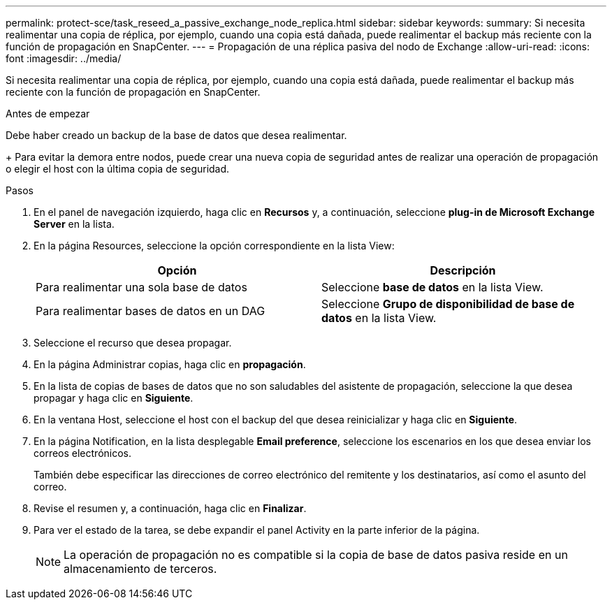---
permalink: protect-sce/task_reseed_a_passive_exchange_node_replica.html 
sidebar: sidebar 
keywords:  
summary: Si necesita realimentar una copia de réplica, por ejemplo, cuando una copia está dañada, puede realimentar el backup más reciente con la función de propagación en SnapCenter. 
---
= Propagación de una réplica pasiva del nodo de Exchange
:allow-uri-read: 
:icons: font
:imagesdir: ../media/


[role="lead"]
Si necesita realimentar una copia de réplica, por ejemplo, cuando una copia está dañada, puede realimentar el backup más reciente con la función de propagación en SnapCenter.

.Antes de empezar
Debe haber creado un backup de la base de datos que desea realimentar.

+ Para evitar la demora entre nodos, puede crear una nueva copia de seguridad antes de realizar una operación de propagación o elegir el host con la última copia de seguridad.

.Pasos
. En el panel de navegación izquierdo, haga clic en *Recursos* y, a continuación, seleccione *plug-in de Microsoft Exchange Server* en la lista.
. En la página Resources, seleccione la opción correspondiente en la lista View:
+
|===
| Opción | Descripción 


 a| 
Para realimentar una sola base de datos
 a| 
Seleccione *base de datos* en la lista View.



 a| 
Para realimentar bases de datos en un DAG
 a| 
Seleccione *Grupo de disponibilidad de base de datos* en la lista View.

|===
. Seleccione el recurso que desea propagar.
. En la página Administrar copias, haga clic en *propagación*.
. En la lista de copias de bases de datos que no son saludables del asistente de propagación, seleccione la que desea propagar y haga clic en *Siguiente*.
. En la ventana Host, seleccione el host con el backup del que desea reinicializar y haga clic en *Siguiente*.
. En la página Notification, en la lista desplegable *Email preference*, seleccione los escenarios en los que desea enviar los correos electrónicos.
+
También debe especificar las direcciones de correo electrónico del remitente y los destinatarios, así como el asunto del correo.

. Revise el resumen y, a continuación, haga clic en *Finalizar*.
. Para ver el estado de la tarea, se debe expandir el panel Activity en la parte inferior de la página.
+

NOTE: La operación de propagación no es compatible si la copia de base de datos pasiva reside en un almacenamiento de terceros.


